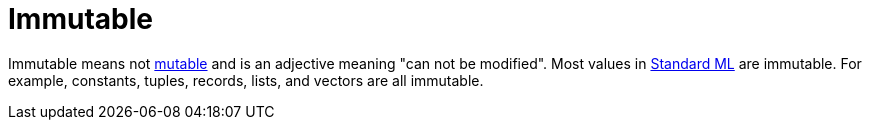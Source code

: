 = Immutable

Immutable means not <<Mutable#,mutable>> and is an adjective meaning
"can not be modified".  Most values in <<StandardML#,Standard ML>> are
immutable.  For example, constants, tuples, records, lists, and
vectors are all immutable.
